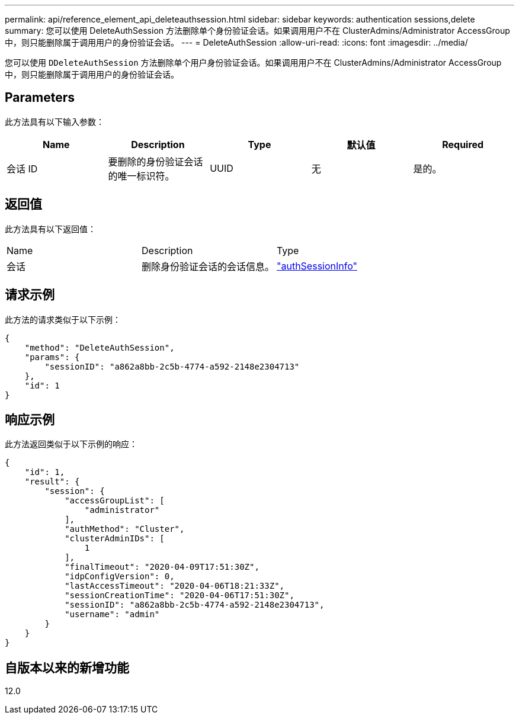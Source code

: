 ---
permalink: api/reference_element_api_deleteauthsession.html 
sidebar: sidebar 
keywords: authentication sessions,delete 
summary: 您可以使用 DeleteAuthSession 方法删除单个身份验证会话。如果调用用户不在 ClusterAdmins/Administrator AccessGroup 中，则只能删除属于调用用户的身份验证会话。 
---
= DeleteAuthSession
:allow-uri-read: 
:icons: font
:imagesdir: ../media/


[role="lead"]
您可以使用 `DDeleteAuthSession` 方法删除单个用户身份验证会话。如果调用用户不在 ClusterAdmins/Administrator AccessGroup 中，则只能删除属于调用用户的身份验证会话。



== Parameters

此方法具有以下输入参数：

|===
| Name | Description | Type | 默认值 | Required 


 a| 
会话 ID
 a| 
要删除的身份验证会话的唯一标识符。
 a| 
UUID
 a| 
无
 a| 
是的。

|===


== 返回值

此方法具有以下返回值：

|===


| Name | Description | Type 


 a| 
会话
 a| 
删除身份验证会话的会话信息。
 a| 
link:reference_element_api_authsessioninfo.html["authSessionInfo"]

|===


== 请求示例

此方法的请求类似于以下示例：

[listing]
----
{
    "method": "DeleteAuthSession",
    "params": {
        "sessionID": "a862a8bb-2c5b-4774-a592-2148e2304713"
    },
    "id": 1
}
----


== 响应示例

此方法返回类似于以下示例的响应：

[listing]
----
{
    "id": 1,
    "result": {
        "session": {
            "accessGroupList": [
                "administrator"
            ],
            "authMethod": "Cluster",
            "clusterAdminIDs": [
                1
            ],
            "finalTimeout": "2020-04-09T17:51:30Z",
            "idpConfigVersion": 0,
            "lastAccessTimeout": "2020-04-06T18:21:33Z",
            "sessionCreationTime": "2020-04-06T17:51:30Z",
            "sessionID": "a862a8bb-2c5b-4774-a592-2148e2304713",
            "username": "admin"
        }
    }
}
----


== 自版本以来的新增功能

12.0
